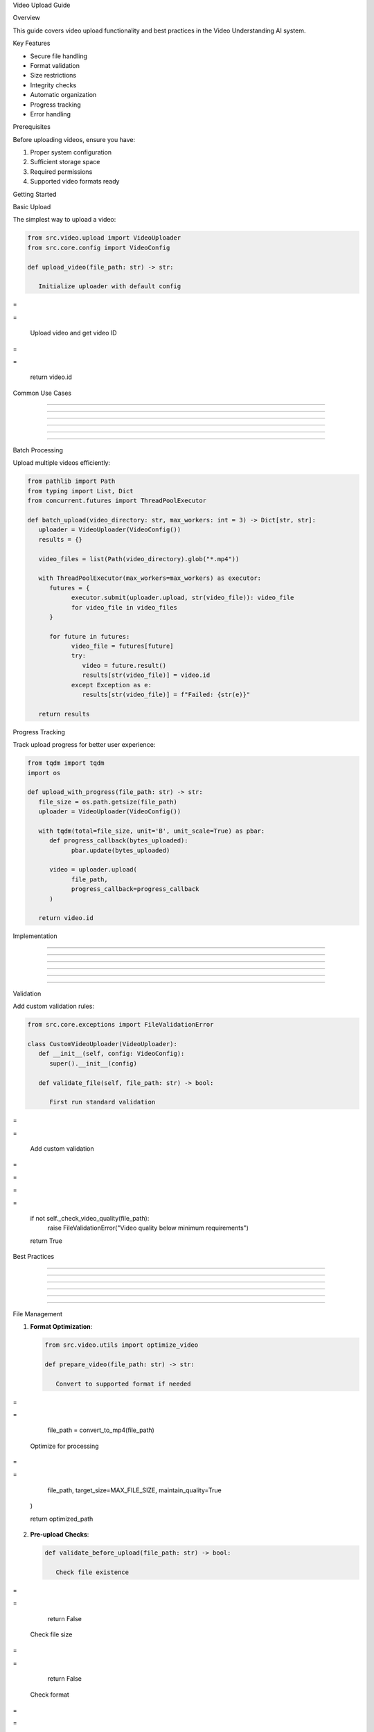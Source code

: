 
Video Upload Guide









































Overview





















This guide covers video upload functionality and best practices in the Video Understanding AI system.






















Key Features





















- Secure file handling
- Format validation
- Size restrictions
- Integrity checks
- Automatic organization
- Progress tracking
- Error handling






















Prerequisites





















Before uploading videos, ensure you have:

1. Proper system configuration
2. Sufficient storage space
3. Required permissions
4. Supported video formats ready






















Getting Started





















Basic Upload


























The simplest way to upload a video:

.. code-block:: python

      from src.video.upload import VideoUploader
      from src.core.config import VideoConfig

      def upload_video(file_path: str) -> str:

         Initialize uploader with default config








=





=


         Upload video and get video ID








=





=

         return video.id

Common Use Cases


----------------





----------------





----------------





----------------





----------------





----------------













Batch Processing


























Upload multiple videos efficiently:

.. code-block:: python

      from pathlib import Path
      from typing import List, Dict
      from concurrent.futures import ThreadPoolExecutor

      def batch_upload(video_directory: str, max_workers: int = 3) -> Dict[str, str]:
         uploader = VideoUploader(VideoConfig())
         results = {}

         video_files = list(Path(video_directory).glob("*.mp4"))

         with ThreadPoolExecutor(max_workers=max_workers) as executor:
            futures = {
                  executor.submit(uploader.upload, str(video_file)): video_file
                  for video_file in video_files
            }

            for future in futures:
                  video_file = futures[future]
                  try:
                     video = future.result()
                     results[str(video_file)] = video.id
                  except Exception as e:
                     results[str(video_file)] = f"Failed: {str(e)}"

         return results

Progress Tracking


























Track upload progress for better user experience:

.. code-block:: python

      from tqdm import tqdm
      import os

      def upload_with_progress(file_path: str) -> str:
         file_size = os.path.getsize(file_path)
         uploader = VideoUploader(VideoConfig())

         with tqdm(total=file_size, unit='B', unit_scale=True) as pbar:
            def progress_callback(bytes_uploaded):
                  pbar.update(bytes_uploaded)

            video = uploader.upload(
                  file_path,
                  progress_callback=progress_callback
            )

         return video.id

Implementation


--------------





--------------





--------------





--------------





--------------





--------------













Validation


























Add custom validation rules:

.. code-block:: python

      from src.core.exceptions import FileValidationError

      class CustomVideoUploader(VideoUploader):
         def __init__(self, config: VideoConfig):
            super().__init__(config)

         def validate_file(self, file_path: str) -> bool:

            First run standard validation








=





=


            Add custom validation








=





=









=





=


            if not self._check_video_quality(file_path):
                  raise FileValidationError("Video quality below minimum requirements")

            return True

Best Practices


--------------





--------------





--------------





--------------





--------------





--------------













File Management


























1. **Format Optimization**:

   .. code-block:: python

         from src.video.utils import optimize_video

         def prepare_video(file_path: str) -> str:

            Convert to supported format if needed








=





=

                  file_path = convert_to_mp4(file_path)

            Optimize for processing








=





=

                  file_path,
                  target_size=MAX_FILE_SIZE,
                  maintain_quality=True
            )

            return optimized_path

2. **Pre-upload Checks**:

   .. code-block:: python

         def validate_before_upload(file_path: str) -> bool:

            Check file existence








=





=

                  return False

            Check file size








=





=

                  return False

            Check format








=





=

                  return False

            return True

Error Handling


























Implement comprehensive error handling:

.. code-block:: python

      from src.core.exceptions import (
         FileValidationError,
         StorageError,
         ProcessingError
      )

      def safe_video_upload(file_path: str) -> Dict[str, Any]:
         result = {
            "success": False,
            "video_id": None,
            "error": None
         }

         try:

            Prepare video








=





=


            Upload








=





=

            video = uploader.upload(prepared_path)

            result["success"] = True
            result["video_id"] = video.id

         except FileValidationError as e:
            result["error"] = f"Validation failed: {str(e)}"
            logger.error(f"Validation error for {file_path}: {str(e)}")

         except StorageError as e:
            result["error"] = f"Storage error: {str(e)}"
            logger.error(f"Storage error for {file_path}: {str(e)}")

         except ProcessingError as e:
            result["error"] = f"Processing error: {str(e)}"
            logger.error(f"Processing error for {file_path}: {str(e)}")

         except Exception as e:
            result["error"] = f"Unexpected error: {str(e)}"
            logger.error(f"Unexpected error for {file_path}: {str(e)}")

         finally:

            Cleanup temporary files








=





=


         return result

Advanced Features


-----------------





-----------------





-----------------





-----------------





-----------------





-----------------













Resource Management


























Manage system resources effectively:

.. code-block:: python

      class ResourceAwareUploader:
         def __init__(self, max_concurrent: int = 3):
            self.semaphore = threading.Semaphore(max_concurrent)
            self.uploader = VideoUploader(VideoConfig())

         def upload(self, file_path: str) -> str:
            with self.semaphore:

                  Check system resources








=





=

                     raise ResourceError("Insufficient system resources")

                  Proceed with upload








=





=


Security


























1. **File Type Verification**:

   .. code-block:: python

         import magic

         def verify_file_type(file_path: str) -> bool:
            mime = magic.Magic(mime=True)
            file_type = mime.from_file(file_path)

            return file_type.startswith('video/')

2. **Malware Scanning**:

   .. code-block:: python

         from src.security import scan_file

         def secure_upload(file_path: str) -> str:

            Scan file before processing








=





=

                  raise SecurityError("File failed security scan")

            Proceed with upload








=





=

            return uploader.upload(file_path)

Monitoring


----------





----------





----------





----------





----------





----------













Logging


























Implement comprehensive logging:

.. code-block:: python

      import logging
      from datetime import datetime

      class LoggedUploader:
         def __init__(self):
            self.uploader = VideoUploader(VideoConfig())
            self.logger = logging.getLogger('video_upload')

         def upload(self, file_path: str) -> str:
            start_time = datetime.now()

            try:
                  video = self.uploader.upload(file_path)

                  self.logger.info({
                     'event': 'upload_success',
                     'file_path': file_path,
                     'video_id': video.id,
                     'duration': datetime.now() - start_time,
                     'size': os.path.getsize(file_path)
                  })

                  return video.id

            except Exception as e:
                  self.logger.error({
                     'event': 'upload_failure',
                     'file_path': file_path,
                     'error': str(e),
                     'duration': datetime.now() - start_time
                  })
                  raise

Troubleshooting


---------------





---------------





---------------





---------------





---------------





---------------













Common Issues


























1. **Upload Failures**:

   - Check file permissions
   - Verify disk space
   - Validate file format
   - Check network connectivity

2. **Performance Issues**:

   - Reduce concurrent uploads
   - Optimize file size
   - Check system resources
   - Monitor network bandwidth

3. **Storage Issues**:

   - Implement cleanup policies
   - Monitor disk usage
   - Use efficient storage methods
   - Configure appropriate quotas

Additional Resources


--------------------





--------------------





--------------------





--------------------





--------------------





--------------------













- :doc:`/api/core/input` - Input handling API documentation
- :doc:`error-handling` - Error handling guide
- :doc:`configuration` - System configuration guide
- :doc:`video-processing` - Video processing guide
















Indices and Tables







































\* :ref:`modindex`*
